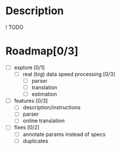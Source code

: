 * Description
  ! TODO

* Roadmap[0/3]

  - [ ] explore [0/1]
    - [ ] real (big) data speed processing [0/3]
      - [ ] parser
      - [ ] translation
      - [ ] estimation

  - [ ] features [0/3]
    - [ ] description/instructions
    - [ ] parser
    - [ ] online translation

  - [ ] fixes [0/2]
    - [ ] annotate params instead of specs
    - [ ] duplicates



